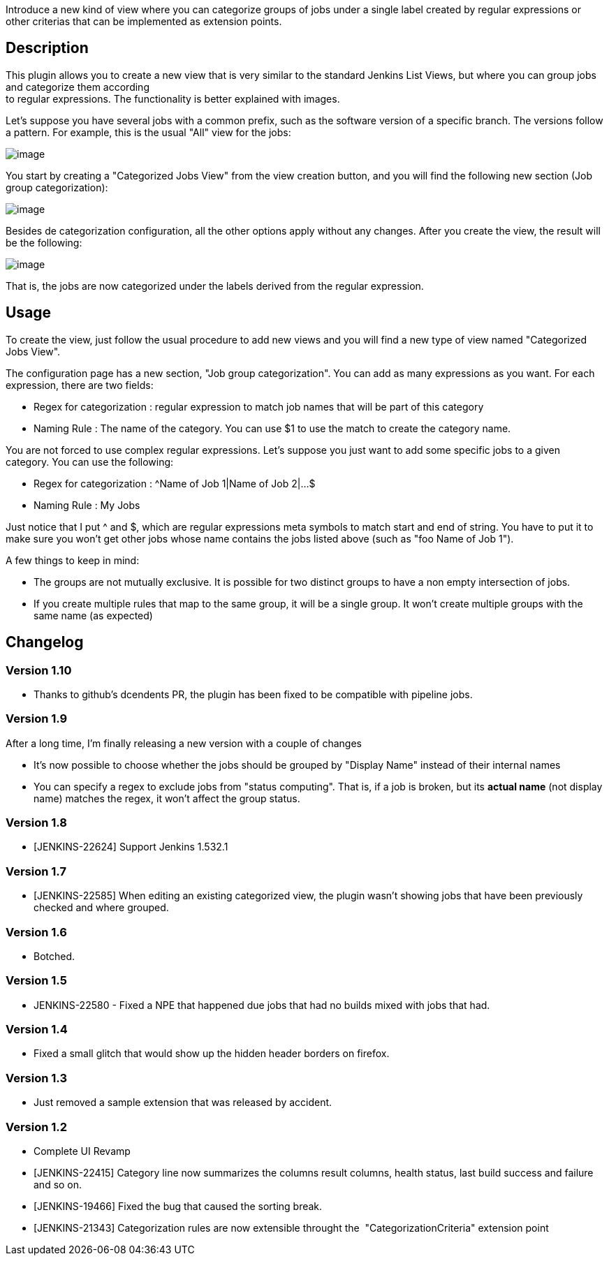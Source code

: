 Introduce a new kind of view where you can categorize groups of jobs
under a single label created by regular expressions or other criterias
that can be implemented as extension points.

[[CategorizedJobsView-Description]]
== Description

This plugin allows you to create a new view that is very similar to the
standard Jenkins List Views, but where you can group jobs and categorize
them according +
to regular expressions. The functionality is better explained with
images.

Let's suppose you have several jobs with a common prefix, such as the
software version of a specific branch. The versions follow a pattern.
For example, this is the usual "All" view for the jobs:

[.confluence-embedded-file-wrapper]#image:docs/images/cat-all-view-sample.png[image]#

You start by creating a "Categorized Jobs View" from the view creation
button, and you will find the following new section (Job group
categorization):

[.confluence-embedded-file-wrapper]#image:docs/images/catview-config-sample.png[image]#

Besides de categorization configuration, all the other options apply
without any changes. After you create the view, the result will be the
following:

[.confluence-embedded-file-wrapper]#image:docs/images/catview-sample.png[image]#

That is, the jobs are now categorized under the labels derived from the
regular expression.

[[CategorizedJobsView-Usage]]
== Usage

To create the view, just follow the usual procedure to add new views and
you will find a new type of view named "Categorized Jobs View".

The configuration page has a new section, "Job group categorization".
You can add as many expressions as you want. For each expression, there
are two fields:

* Regex for categorization : regular expression to match job names that
will be part of this category
* Naming Rule : The name of the category. You can use $1 to use the
match to create the category name.

You are not forced to use complex regular expressions. Let's suppose you
just want to add some specific jobs to a given category. You can use the
following:

* Regex for categorization : ^Name of Job 1|Name of Job 2|...$
* Naming Rule : My Jobs

Just notice that I put ^ and $, which are regular expressions meta
symbols to match start and end of string. You have to put it to make
sure you won't get other jobs whose name contains the jobs listed above
(such as "foo Name of Job 1").

A few things to keep in mind:

* The groups are not mutually exclusive. It is possible for two distinct
groups to have a non empty intersection of jobs.
* If you create multiple rules that map to the same group, it will be a
single group. It won't create multiple groups with the same name (as
expected)

[[CategorizedJobsView-Changelog]]
== Changelog

[[CategorizedJobsView-Version1.10]]
=== Version 1.10

* Thanks to github's dcendents PR, the plugin has been fixed to be
compatible with pipeline jobs.

[[CategorizedJobsView-Version1.9]]
=== Version 1.9

After a long time, I'm finally releasing a new version with a couple of
changes

* It's now possible to choose whether the jobs should be grouped by
"Display Name" instead of their internal names
* You can specify a regex to exclude jobs from "status computing". That
is, if a job is broken, but its *actual name* (not display name) matches
the regex, it won't affect the group status.

[[CategorizedJobsView-Version1.8]]
=== Version 1.8

* [JENKINS-22624] Support Jenkins 1.532.1

[[CategorizedJobsView-Version1.7]]
=== Version 1.7

* [JENKINS-22585] When editing an existing categorized view, the plugin
wasn't showing jobs that have been previously checked and where grouped.

[[CategorizedJobsView-Version1.6]]
=== Version 1.6

* Botched.

[[CategorizedJobsView-Version1.5]]
=== Version 1.5

* JENKINS-22580 - Fixed a NPE that happened due jobs that had no builds
mixed with jobs that had.

[[CategorizedJobsView-Version1.4]]
=== Version 1.4

* Fixed a small glitch that would show up the hidden header borders on
firefox.

[[CategorizedJobsView-Version1.3]]
=== Version 1.3

* Just removed a sample extension that was released by accident.

[[CategorizedJobsView-Version1.2]]
=== Version 1.2

* Complete UI Revamp
* [JENKINS-22415] Category line now summarizes the columns result
columns, health status, last build success and failure and so on.
* [JENKINS-19466] Fixed the bug that caused the sorting break.
* [JENKINS-21343] Categorization rules are now extensible throught the 
"CategorizationCriteria" extension point
